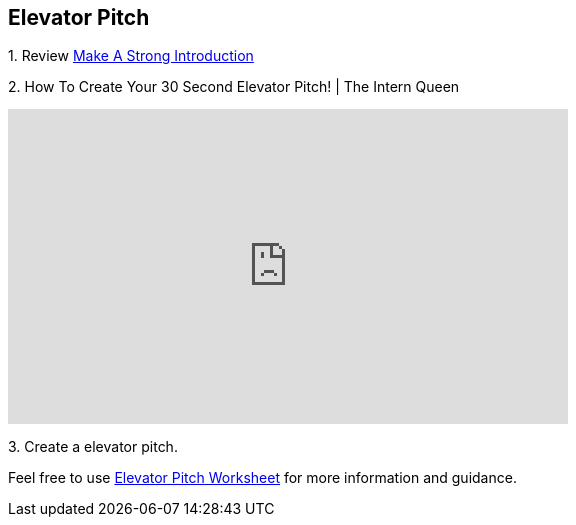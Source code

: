 == Elevator Pitch

1. 
Review https://www.cco.purdue.edu/Students/BuildYourNetwork?tab=MakeaStrongIntroduction[Make A Strong Introduction]

2.  
How To Create Your 30 Second Elevator Pitch! | The Intern Queen 

++++
<iframe width="560" height="315" src="https://www.youtube.com/embed/Lb0Yz_5ZYzI" title="YouTube video player" frameborder="0" allow="accelerometer; autoplay; clipboard-write; encrypted-media; gyroscope; picture-in-picture; web-share" allowfullscreen></iframe>
++++

3. 
Create a elevator pitch.

Feel free to use https://www.google.com/url?sa=t&rct=j&q=&esrc=s&source=web&cd=&ved=2ahUKEwiDz7qljKiAAxXfMlkFHU71BBkQFnoECCYQAQ&url=https%3A%2F%2Fwww.business.purdue.edu%2Fkpdc%2Fdocuments%2FElevator-Pitch-Student-Guidelines.docx&usg=AOvVaw3-5QVcOrLLFEOHh-scf--s&opi=89978449[Elevator Pitch Worksheet] for more information and guidance.

